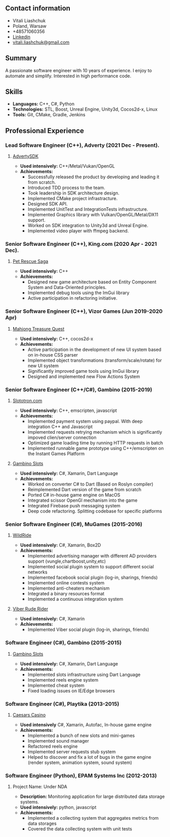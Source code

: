 #+OPTIONS: toc:nil        no default TOC at all

** Contact information
- Vitali Liashchuk
- Poland, Warsaw
- +48571060356
- [[https://www.linkedin.com/in/vitali-liashchuk-bb566287/][Linkedin]]
- [[mailto:vitali.liashchuk@gmail.com][vitali.liashchuk@gmail.com]]
** Summary
  A passionate software engineer with 10 years of experience. I enjoy to automate and simplify. Interested in high performance code.
** Skills
 - *Languages:* C++, C#, Python
 - *Technologies:* STL, Boost, Unreal Engine, Unity3d, Cocos2d-x, Linux
 - *Tools:* Git, CMake, Gradle, Jenkins
** Professional Experience
*** Lead Software Engineer (C++), Adverty (2021 Dec - Present).
**** [[http://adverty.com][AdvertySDK]]
     - *Used intensively:* C++/Metal/Vukan/OpenGL
     - *Achievements:*
             * Successfully released the product by developing and leading it from scratch.
             * Introduced TDD process to the team.
             * Took leadership in SDK architecture design.
             * Implemented CMake project infrastracture.
             * Designed SDK API.
             * Implemented UnitTest and IntegrationTests infrastructure.
             * Implemented Graphics library with Vulkan/OpenGL/Metal/DX11 support.
             * Worked on SDK integration to Unity3d and Unreal Engine.
             * Implemented video player with ffmpeg backend.
*** Senior Software Engineer (C++), King.com (2020 Apr - 2021 Dec).
**** [[https://apps.apple.com/se/app/pet-rescue-saga/id572821456][Pet Rescue Saga]]
     - *Used intensively:* C++
     - *Achievements:*
             * Designed new game architecture based on Entity Component System and Data-Oriented principles.
             * Implemented debug tools using the ImGui library
             * Active participation in refactoring initiative.
*** Senior Software Engineer (C++), Vizor Games (Jun 2019-2020 Apr)
**** [[https://apps.apple.com/us/app/mahjong-treasure-quest/id1098189387][Mahjong Treasure Quest]]
- *Used intensively:* C++, cocos2d-x
- *Achievements:*
	    * Active participation in the development of new UI system based on in-house CSS parser
	    * Implemented object transformations (transform/scale/rotate) for new UI system
        * Significantly improved game tools using ImGui library
        * Designed and implemented new Flow Actions System
*** Senior Software Engineer (C++/C#), Gambino (2015-2019)
**** [[https:://slototron.com][Slototron.com]]
    - *Used intensively:* C++, emscripten, javascript
    - *Achievements:*
            * Implemented payment system using paypal. With deep integration C++ and Javascript
            * Implemented requests retrying mechanism which is significantly impoved clien/server connection
            * Optimized game loading time by running HTTP requests in batch
            * Implemented runnable game prototype using C++/emscripten on the Instant Games Platform
**** [[https://apps.apple.com/us/app/gambino-slots-machine-casino/id1339105679][Gambino Slots]]
    - *Used intensively:* C#, Xamarin, Dart Language
    - *Achievements:*
            * Worked on converter C# to Dart (Based on Roslyn compiler)
            * Reimplemented  Dart version of the game from scratch
            * Ported C# in-house game engine on MacOS
            * Integrated scissor OpenGl mechanism into the game
            * Integrated Firebase push messaging system 
            * Deep code refactoring. Splitting codebase for specific platforms
*** Senior Software Engineer (C#), MuGames (2015-2016)
**** [[https://www.youtube.com/watch?v=2PBA6-wSNi0][WildRide]]
    - *Used intensively:* C#, Xamarin, Box2D
    - *Achievements:*
            * Implemented advertising manager with different AD providers support (vungle,chartboost,unity,etc)
            * Implemented social plugin system to support different social networks
            * Implemented facebook social plugin (log-in, sharings, friends)
            * Implemented online contests system
            * Implemented anti-cheaters mechanism
            * Integrated a binary resources format
            * Implemented a continuous integration system
**** [[https://www.youtube.com/watch?v=l7paSgeKoFU][Viber Rude Rider]]
    - *Used intensively:* C#, Xamarin
    - *Achievements:*
            * Implemented Viber social plugin (log-in, sharings, friends)
*** Software Engineer (C#), Gambino (2015-2015)
**** [[https://apps.apple.com/us/app/gambino-slots-machine-casino/id1339105679][Gambino Slots]]
    - *Used intensively:* C#, Xamarin, Dart Language
    - *Achievements:*
            * Implemented slots infrastructure using Dart Language
            * Implemented reels engine system
            * Implemented cheat system
            * Fixed loading issues on IE/Edge browsers
*** Software Engineer (C#), Playtika (2013-2015)
**** [[https://apps.apple.com/us/app/caesars-casino-official-slots/id603097018][Caesars Casino]]
    - *Used intensively* C#, Xamarin, Autofac, In-house game engine
    - *Achievements:*
            * Implemented a bunch of new slots and mini-games
            * Implemented sound manager
            * Refactored reels engine
            * Implemented server requests stub system 
            * Helped to discover and fix a lot of bugs in the game engine (render system, animation system, sound system)
*** Software Engineer (Python), EPAM Systems Inc (2012-2013)
**** Project Name: Under NDA
    - *Description:* Monitoring application for large distributed data storage systems.
    - *Used intensively:* python, javascript
    - *Achievements:*
            * Implemented a collecting system that aggregates metrics from data storages
            * Covered the data collecting system with unit tests
